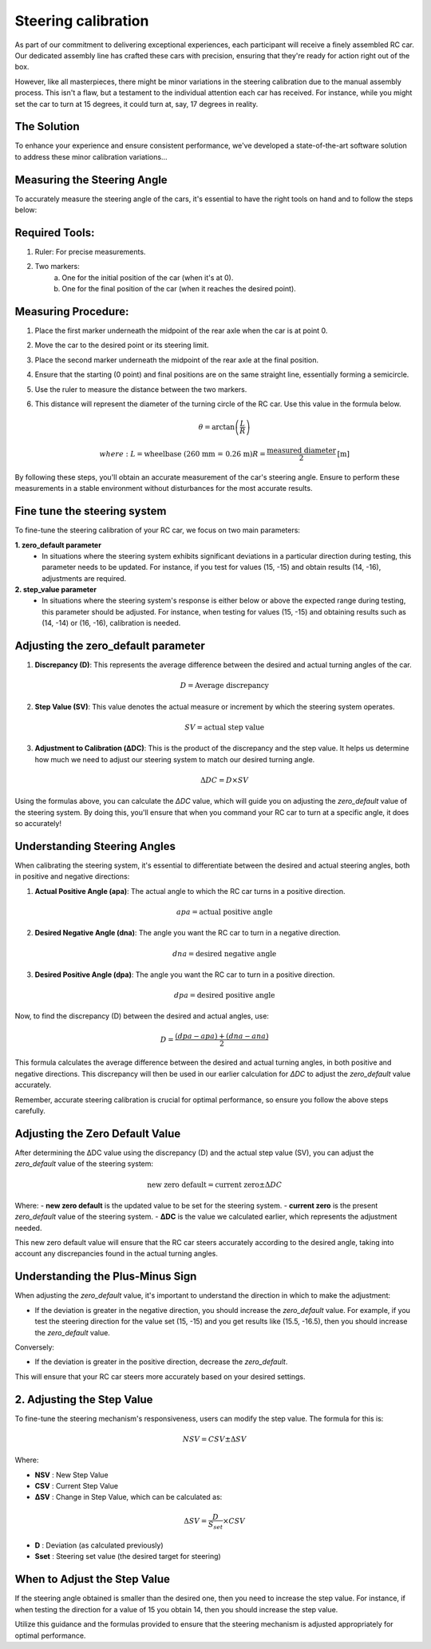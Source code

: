 Steering calibration
=====================

As part of our commitment to delivering exceptional experiences, each participant will receive a finely assembled RC car. Our dedicated assembly line has crafted these cars with precision, ensuring that they're ready for action right out of the box.

However, like all masterpieces, there might be minor variations in the steering calibration due to the manual assembly process. This isn't a flaw, but a testament to the individual attention each car has received. For instance, while you might set the car to turn at 15 degrees, it could turn at, say, 17 degrees in reality.

The Solution
------------
To enhance your experience and ensure consistent performance, we've developed a state-of-the-art software solution to address these minor calibration variations...

Measuring the Steering Angle
-----------------------------

To accurately measure the steering angle of the cars, it's essential to have the right tools on hand and to follow the steps below:

Required Tools:
----------------

1. Ruler: For precise measurements.
2. Two markers:
    a. One for the initial position of the car (when it's at 0).
    b. One for the final position of the car (when it reaches the desired point).

Measuring Procedure:
----------------------

1. Place the first marker underneath the midpoint of the rear axle when the car is at point 0.
2. Move the car to the desired point or its steering limit.
3. Place the second marker underneath the midpoint of the rear axle at the final position.
4. Ensure that the starting (0 point) and final positions are on the same straight line, essentially forming a semicircle.
5. Use the ruler to measure the distance between the two markers.
6. This distance will represent the diameter of the turning circle of the RC car. Use this value in the formula below.
   
   .. math:: \theta = \arctan\left(\frac{L}{R}\right)

         where:
         L = \text{wheelbase (260 mm = 0.26 m)}
         R = \frac{\text{measured diameter}}{2} \text{[m]}



By following these steps, you'll obtain an accurate measurement of the car's steering angle. Ensure to perform these measurements in a stable environment without disturbances for the most accurate results.

Fine tune the steering system
--------------------------------

To fine-tune the steering calibration of your RC car, we focus on two main parameters:

**1. zero_default parameter**
   - In situations where the steering system exhibits significant deviations in a particular direction during testing, this parameter needs to be updated. For instance, if you test for values (15, -15) and obtain results (14, -16), adjustments are required.
**2. step_value parameter**
   - In situations where the steering system's response is either below or above the expected range during testing, this parameter should be adjusted. For instance, when testing for values (15, -15) and obtaining results such as (14, -14) or (16, -16), calibration is needed.

Adjusting the zero_default parameter
---------------------------------------


.. image:: ../../images/hardwaresetupforcar/steeringCalibration/deltaZeroDefault1.png
   :align: center
   :width: 50%

.. image:: ../../images/hardwaresetupforcar/steeringCalibration/deltaZeroDefault2.png
   :align: center
   :width: 50%

.. image:: ../../images/hardwaresetupforcar/steeringCalibration/deltaZeroDefault3.png
   :align: center
   :width: 50%

.. image:: ../../images/hardwaresetupforcar/steeringCalibration/deltaZeroDefault4.png
   :align: center
   :width: 50%

.. image:: ../../images/hardwaresetupforcar/steeringCalibration/deltaZeroDefault5.png
   :align: center
   :width: 50%

.. image:: ../../images/hardwaresetupforcar/steeringCalibration/deltaZeroDefault6.png
   :align: center
   :width: 50%

.. image:: ../../images/hardwaresetupforcar/steeringCalibration/deltaZeroDefault7.png
   :align: center
   :width: 50%

.. image:: ../../images/hardwaresetupforcar/steeringCalibration/deltaZeroDefault9.png
   :align: center
   :width: 50%

.. image:: ../../images/hardwaresetupforcar/steeringCalibration/deltaZeroDefault10.png
   :align: center
   :width: 50%

1. **Discrepancy (D)**:
   This represents the average difference between the desired and actual turning angles of the car.
   
   .. math:: D = \text{Average discrepancy}
   
2. **Step Value (SV)**:
   This value denotes the actual measure or increment by which the steering system operates.
   
   .. math:: SV = \text{actual step value}
   
3. **Adjustment to Calibration (ΔDC)**:
   This is the product of the discrepancy and the step value. It helps us determine how much we need to adjust our steering system to match our desired turning angle.
   
   .. math:: \Delta DC = D \times SV

Using the formulas above, you can calculate the `ΔDC` value, which will guide you on adjusting the `zero_default` value of the steering system. By doing this, you'll ensure that when you command your RC car to turn at a specific angle, it does so accurately!

Understanding Steering Angles
-----------------------------

When calibrating the steering system, it's essential to differentiate between the desired and actual steering angles, both in positive and negative directions:

1. **Actual Positive Angle (apa)**:
   The actual angle to which the RC car turns in a positive direction.
   
   .. math:: apa = \text{actual positive angle}
   
2. **Desired Negative Angle (dna)**:
   The angle you want the RC car to turn in a negative direction.
   
   .. math:: dna = \text{desired negative angle}
   
3. **Desired Positive Angle (dpa)**:
   The angle you want the RC car to turn in a positive direction.
   
   .. math:: dpa = \text{desired positive angle}
   
Now, to find the discrepancy (D) between the desired and actual angles, use:

.. math:: D = \frac{(dpa - apa) + (dna - ana)}{2}

This formula calculates the average difference between the desired and actual turning angles, in both positive and negative directions. This discrepancy will then be used in our earlier calculation for `ΔDC` to adjust the `zero_default` value accurately.

Remember, accurate steering calibration is crucial for optimal performance, so ensure you follow the above steps carefully.

Adjusting the Zero Default Value
--------------------------------

After determining the ΔDC value using the discrepancy (D) and the actual step value (SV), you can adjust the `zero_default` value of the steering system:

.. math:: \text{new zero default} = \text{current zero} \pm \Delta DC

Where:
- **new zero default** is the updated value to be set for the steering system.
- **current zero** is the present `zero_default` value of the steering system.
- **ΔDC** is the value we calculated earlier, which represents the adjustment needed.

This new zero default value will ensure that the RC car steers accurately according to the desired angle, taking into account any discrepancies found in the actual turning angles.

Understanding the Plus-Minus Sign
---------------------------------

When adjusting the `zero_default` value, it's important to understand the direction in which to make the adjustment:

- If the deviation is greater in the negative direction, you should increase the `zero_default` value. 
  For example, if you test the steering direction for the value set (15, -15) and you get results like (15.5, -16.5), then you should increase the `zero_default` value.

Conversely:

- If the deviation is greater in the positive direction, decrease the `zero_default`.

This will ensure that your RC car steers more accurately based on your desired settings.


2. Adjusting the Step Value
----------------------------

.. image:: ../../images/hardwaresetupforcar/steeringCalibration/deltaStepValue1.png
   :align: center
   :width: 50%

.. image:: ../../images/hardwaresetupforcar/steeringCalibration/deltaStepValue2.png
   :align: center
   :width: 50%

.. image:: ../../images/hardwaresetupforcar/steeringCalibration/deltaStepValue3.png
   :align: center
   :width: 50%

.. image:: ../../images/hardwaresetupforcar/steeringCalibration/deltaStepValue4.png
   :align: center
   :width: 50%

.. image:: ../../images/hardwaresetupforcar/steeringCalibration/deltaStepValue5.png
   :align: center
   :width: 50%

To fine-tune the steering mechanism's responsiveness, users can modify the step value. The formula for this is:

.. math::

   NSV = CSV \pm \Delta SV

Where:

- **NSV** : New Step Value
- **CSV** : Current Step Value
- **ΔSV** : Change in Step Value, which can be calculated as:

.. math::

   \Delta SV = \frac{D}{S_{set}} \times CSV

- **D** : Deviation (as calculated previously)
- **Sset** : Steering set value (the desired target for steering)

When to Adjust the Step Value
------------------------------

If the steering angle obtained is smaller than the desired one, then you need to increase the step value. 
For instance, if when testing the direction for a value of 15 you obtain 14, then you should increase the step value.

Utilize this guidance and the formulas provided to ensure that the steering mechanism is adjusted appropriately for optimal performance.